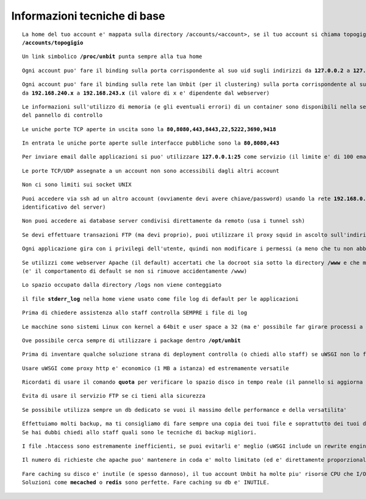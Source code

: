 Informazioni tecniche di base
=============================

.. parsed-literal::
   La home del tuo account e' mappata sulla directory /accounts/<account>, se il tuo account si chiama topogigio, la home corrispondera' ad
   **/accounts/topogigio**
  
.. parsed-literal::
   Un link simbolico **/proc/unbit** punta sempre alla tua home

.. parsed-literal::
   Ogni account puo' fare il binding sulla porta corrispondente al suo uid sugli indirizzi da **127.0.0.2** a **127.0.0.255**

.. parsed-literal::
   Ogni account puo' fare il binding sulla rete lan Unbit (per il clustering) sulla porta corrispondente al suo uid sugli indirizzi
   da **192.168.240.x** a **192.168.243.x** (il valore di x e' dipendente dal webserver)
 
.. parsed-literal::
   Le informazioni sull'utilizzo di memoria (e gli eventuali errori) di un container sono disponibili nella sezione Container
   del pannello di controllo

.. parsed-literal::
   Le uniche porte TCP aperte in uscita sono la **80,8080,443,8443,22,5222,3690,9418**

.. parsed-literal::
   In entrata le uniche porte aperte sulle interfacce pubbliche sono la **80,8080,443**

.. parsed-literal::
   Per inviare email dalle applicazioni si puo' utilizzare **127.0.0.1:25** come servizio (il limite e' di 100 email inviate ogni 5 minuti)
 
.. parsed-literal::
   Le porte TCP/UDP assegnate a un account non sono accessibili dagli altri account

.. parsed-literal::
   Non ci sono limiti sui socket UNIX

.. parsed-literal::
   Puoi accedere via ssh ad un altro account (ovviamente devi avere chiave/password) usando la rete **192.168.0.x** (dove x e' il numero
   identificativo del server)
 
.. parsed-literal::
   Non puoi accedere ai database server condivisi direttamente da remoto (usa i tunnel ssh)

.. parsed-literal::
   Se devi effettuare transazioni FTP (ma devi proprio), puoi utilizzare il proxy squid in ascolto sull'indirizzo 192.168.0.19 porta 80
 
.. parsed-literal::
   Ogni applicazione gira con i privilegi dell'utente, quindi non modificare i permessi (a meno che tu non abbia un buon motivo) che devono essere **640** per i file e **750** per le directory
 
.. parsed-literal::
   Se utilizzi come webserver Apache (il default) accertati che la docroot sia sotto la directory **/www** e che mantenga la acl POSIX www-data
   (e' il comportamento di default se non si rimuove accidentamente /www)
 
.. parsed-literal::
   Lo spazio occupato dalla directory /logs non viene conteggiato

.. parsed-literal::
   il file **stderr_log** nella home viene usato come file log di default per le applicazioni

.. parsed-literal::
   Prima di chiedere assistenza allo staff controlla SEMPRE i file di log

.. parsed-literal::
   Le macchine sono sistemi Linux con kernel a 64bit e user space a 32 (ma e' possibile far girare processi a 64bit senza problemi)
 
.. parsed-literal::
   Ove possibile cerca sempre di utilizzare i package dentro **/opt/unbit**

.. parsed-literal::
   Prima di inventare qualche soluzione strana di deployment controlla (o chiedi allo staff) se uWSGI non lo fa gia'
 
.. parsed-literal::
   Usare uWSGI come proxy http e' economico (1 MB a istanza) ed estremamente versatile
 
.. parsed-literal::
   Ricordati di usare il comando **quota** per verificare lo spazio disco in tempo reale (il pannello si aggiorna solo ogni 30 minuti)
 
.. parsed-literal::
   Evita di usare il servizio FTP se ci tieni alla sicurezza
 
.. parsed-literal::
   Se possibile utilizza sempre un db dedicato se vuoi il massimo delle performance e della versatilita'

.. parsed-literal::
   Effettuiamo molti backup, ma ti consigliamo di fare sempre una copia dei tuoi file e soprattutto dei tuoi database.
   Se hai dubbi chiedi allo staff quali sono le tecniche di backup migliori.

.. parsed-literal::
   I file .htaccess sono estremamente inefficienti, se puoi evitarli e' meglio (uWSGI include un rewrite engine molto simile a mod_rewrite)

.. parsed-literal::
   Il numero di richieste che apache puo' mantenere in coda e' molto limitato (ed e' direttamente proporzionale ai timeout upstream impostati). Se prevedi di avere un carico elevato e' opportuno utilizzare un altro proxy come nginx o l'http router di uWSGI. Chiedi informazioni allo staff per il setup

.. parsed-literal::
   Fare caching su disco e' inutile (e spesso dannoso), il tuo account Unbit ha molte piu' risorse CPU che I/O. Usa la memoria per il caching.
   Soluzioni come **mecached** o **redis** sono perfette. Fare caching su db e' INUTILE.
